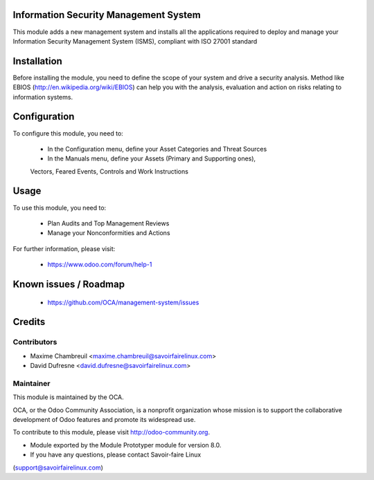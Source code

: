 Information Security Management System
======================================

This module adds a new management system and installs all the applications
required to deploy and manage your Information Security Management System
(ISMS), compliant with ISO 27001 standard

Installation
============

Before installing the module, you need to define the scope of your system and
drive a security analysis. Method like EBIOS
(http://en.wikipedia.org/wiki/EBIOS) can help you with the analysis,
evaluation and action on risks relating to information systems.

Configuration
=============

To configure this module, you need to:

 * In the Configuration menu, define your Asset Categories and Threat Sources
 * In the Manuals menu, define your Assets (Primary and Supporting ones),
 Vectors, Feared Events, Controls and Work Instructions

Usage
=====

To use this module, you need to:

 * Plan Audits and Top Management Reviews
 * Manage your Nonconformities and Actions

For further information, please visit:

 * https://www.odoo.com/forum/help-1

Known issues / Roadmap
======================

 * https://github.com/OCA/management-system/issues

Credits
=======

Contributors
------------

* Maxime Chambreuil <maxime.chambreuil@savoirfairelinux.com>
* David Dufresne <david.dufresne@savoirfairelinux.com>

Maintainer
----------

.. image:: http://odoo-community.org/logo.png
   :alt: Odoo Community Association
   :target: http://odoo-community.org

This module is maintained by the OCA.

OCA, or the Odoo Community Association, is a nonprofit organization whose
mission is to support the collaborative development of Odoo features and
promote its widespread use.

To contribute to this module, please visit http://odoo-community.org.

* Module exported by the Module Prototyper module for version 8.0.
* If you have any questions, please contact Savoir-faire Linux
(support@savoirfairelinux.com)
